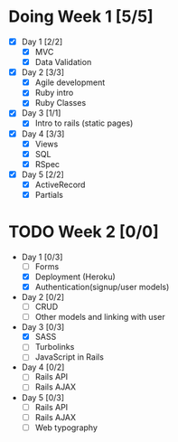 * Doing Week 1 [5/5]
  - [X] Day 1 [2/2]
    - [X] MVC
    - [X] Data Validation
  - [X] Day 2 [3/3]
    - [X] Agile development
    - [X] Ruby intro
    - [X] Ruby Classes
  - [X] Day 3 [1/1]
    - [X] Intro to rails (static pages)
  - [X] Day 4 [3/3]
    - [X] Views
    - [X] SQL
    - [X] RSpec
  - [X] Day 5 [2/2]
    - [X] ActiveRecord
    - [X] Partials
* TODO Week 2 [0/0]
  - Day 1 [0/3]
    - [ ] Forms
    - [X] Deployment (Heroku)
    - [X] Authentication(signup/user models)
  - Day 2 [0/2]
    - [ ] CRUD
    - [ ] Other models and linking with user
  - Day 3 [0/3]
    - [X] SASS
    - [ ] Turbolinks
    - [ ] JavaScript in Rails
  - Day 4 [0/2]
    - [ ] Rails API
    - [ ] Rails AJAX
  - Day 5 [0/3]
    - [ ] Rails API
    - [ ] Rails AJAX
    - [ ] Web typography
